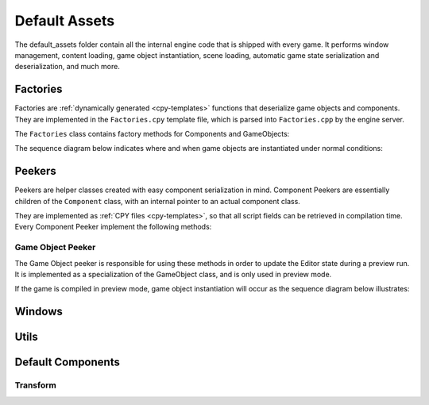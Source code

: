 Default Assets
**************

The default_assets folder contain all the internal engine code that is shipped
with every game. It performs window management, content loading, game object
instantiation, scene loading, automatic game state serialization and
deserialization, and much more.

=====
Factories
=====

Factories are :ref:`dynamically generated <cpy-templates>` functions that
deserialize game objects and components. They are implemented in the
``Factories.cpy`` template file, which is parsed into ``Factories.cpp`` by the
engine server.

The ``Factories`` class contains factory methods for Components and GameObjects:

.. cpp:function:: shared_ptr<Component> Factories::componentFactory(const rapidjson::Value& serializedComponent)

    Given a serialized version of the component, creates an instance of the
    corresponding component class and initializes its public fields with the
    serialized data.

    :param serializedComponent: A serialized object with values for all public fields of the component.

.. cpp:function:: vector<shared_ptr<GameObject>> Factories::gameObjectFactory(const rapidjson::Document& objects)

    Given a serialized version of an array containing game objects and their
    components, creates a vector of game objects and instantiates each one of
    them, populating them with their components (which are instantiated with
    Factories::componentFactory).

    :param objects: Serialized array of gameobjects, containing their components as well.

The sequence diagram below indicates where and when game objects are
instantiated under normal conditions:

.. uml::

   Window -> Game: init()
   Game -> Factories: gameObjectFactory()
   Factories -> Factories: componentFactory()
   Factories -> GameObject: addComponent()
   Game <- Factories: gameObjects


====
Peekers
====

Peekers are helper classes created with easy component serialization in mind.
Component Peekers are essentially children of the ``Component`` class, with an
internal pointer to an actual component class.

They are implemented as :ref:`CPY files <cpy-templates>`, so that all script
fields can be retrieved in compilation time. Every Component Peeker implement the
following methods:

.. cpp:function:: ComponentPeeker(shared_ptr<T> actualComponent)

   The only available ComponentPeeker constructor. Takes a shared pointer to
   the actual component as a parameter.

   :param actualComponent: Shared pointer to the actual component being wrapped.

.. cpp:function:: const pp::VarDictionary& getCurrentState()

   Returns the current state of the component wrapped by the peeker (that is,
   the current values of all its public fields).

.. cpp:function:: int getComponentId()

   Returns the :ref:`unique numeric id <define-unique-component-id>` associated
   with the component type. Every component of that particular type will return
   the same id whenever this function is called.

.. cpp:function:: int getInstanceId()

   Returns a unique numeric instance id that's computed sequentially during
   runtime. Every component instance will have a different instance id.


-------
Game Object Peeker
-------
The Game Object peeker is responsible for using these methods in order to
update the Editor state during a preview run. It is implemented as a
specialization of the GameObject class, and is only used in preview mode.

If the game is compiled in preview mode, game object instantiation will occur
as the sequence diagram below illustrates:

.. uml::

   NaClWindow -> Game: init()
   Game -> Factories: gameObjectFactory()
   Factories -> Factories: componentFactory()
   Factories -> GameObjectPeeker: addComponent()
   NaClWindow <- GameObjectPeeker: addComponent()
   NaClWindow -> Editor: broadcasts "component added" event
   Game <- Factories: gameObjects

====
Windows
====


====
Utils
====


====
Default Components
====

----
Transform
----

